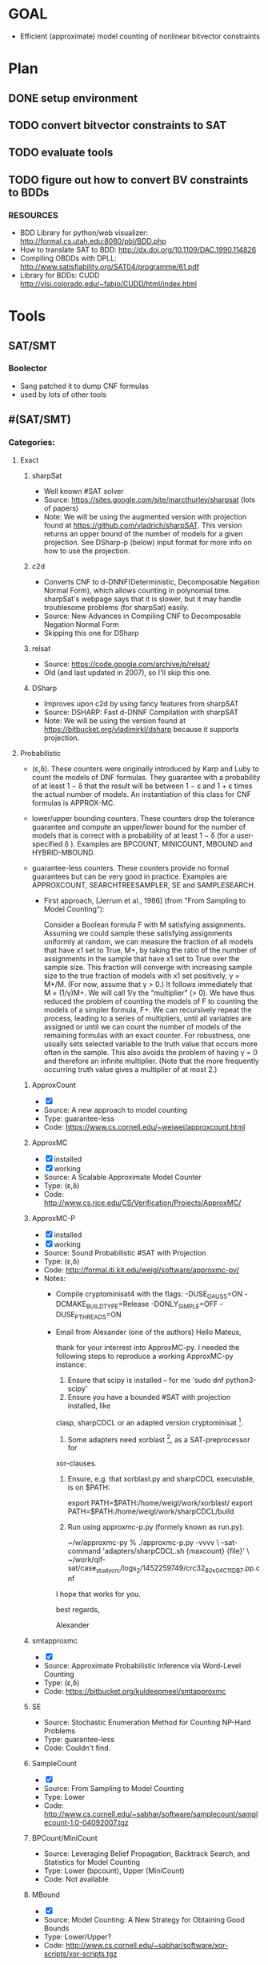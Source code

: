 * GOAL
 - Efficient (approximate) model counting of nonlinear bitvector constraints


* Plan
** DONE setup environment
** TODO convert bitvector constraints to SAT
** TODO evaluate tools 
** TODO figure out how to convert BV constraints to BDDs
*** RESOURCES
 - BDD Library for python/web visualizer: http://formal.cs.utah.edu:8080/pbl/BDD.php
 - How to translate SAT to BDD: http://dx.doi.org/10.1109/DAC.1990.114826
 - Compiling OBDDs with DPLL: http://www.satisfiability.org/SAT04/programme/61.pdf
 - Library for BDDs: CUDD http://vlsi.colorado.edu/~fabio/CUDD/html/index.html
* Tools
** SAT/SMT
*** Boolector
 - Sang patched it to dump CNF formulas
 - used by lots of other tools
** #(SAT/SMT)
*** Categories:
**** Exact
***** sharpSat
 - Well known #SAT solver
 - Source: https://sites.google.com/site/marcthurley/sharpsat
   (lots of papers)
 - Note: We will be using the augmented version with projection found at
   https://github.com/vladrich/sharpSAT. This version returns an upper
   bound of the number of models for a given projection. See DSharp-p (below)
   input format for more info on how to use the projection.
***** c2d
 - Converts CNF to d-DNNF(Deterministic, Decomposable Negation Normal
   Form), which allows counting in polynomial time. sharpSat's webpage
   says that it is slower, but it may handle troublesome problems (for
   sharpSat) easily.
 - Source: New Advances in Compiling CNF to Decomposable Negation Normal Form
 - Skipping this one for DSharp
***** relsat
 - Source: https://code.google.com/archive/p/relsat/
 - Old (and last updated in 2007), so I'll skip this one.
***** DSharp
 - Improves upon c2d by using fancy features from sharpSAT
 - Source: DSHARP: Fast d-DNNF Compilation with sharpSAT
 - Note: We will be using the version found at https://bitbucket.org/vladimirkl/dsharp
   because it supports projection.
   
**** Probabilistic 
 - (ε,δ). These counters were originally introduced by Karp and Luby
   to count the models of DNF formulas. They guarantee with a
   probability of at least 1 − δ that the result will be between 1 − ε
   and 1 + ε times the actual number of models. An instantiation of
   this class for CNF formulas is APPROX-MC.
 - lower/upper bounding counters. These counters drop the tolerance
   guarantee and compute an upper/lower bound for the number of models
   that is correct with a probability of at least 1 − δ (for a
   user-specified δ ). Examples are BPCOUNT, MINICOUNT,
   MBOUND and HYBRID-MBOUND.
 - guarantee-less counters. These counters provide no formal
   guarantees but can be very good in practice. Examples are
   APPROXCOUNT, SEARCHTREESAMPLER, SE and SAMPLESEARCH.

   - First approach, [Jerrum et al., 1986] (from "From Sampling to
     Model Counting"):
	 
     Consider a Boolean formula F with M satisfying
     assignments. Assuming we could sample these satisfying
     assignments uniformly at random, we can measure the fraction of
     all models that have x1 set to True, M+, by taking the ratio of
     the number of assignments in the sample that have x1 set to True
     over the sample size. This fraction will converge with increasing
     sample size to the true fraction of models with x1 set
     positively, γ = M+/M. (For now, assume that γ > 0.)  It follows
     immediately that M = (1/γ)M+. We will call 1/γ the “multiplier”
     (> 0). We have thus reduced the problem of counting the models of
     F to counting the models of a simpler formula, F+. We can
     recursively repeat the process, leading to a series of
     multipliers, until all variables are assigned or until we can
     count the number of models of the remaining formulas with an
     exact counter. For robustness, one usually sets selected variable
     to the truth value that occurs more often in the sample. This
     also avoids the problem of having γ = 0 and therefore an infinite
     multiplier. (Note that the more frequently occurring truth value
     gives a multiplier of at most 2.)

***** ApproxCount
 - [X]
 - Source: A new approach to model counting
 - Type: guarantee-less
 - Code: https://www.cs.cornell.edu/~weiwei/approxcount.html

***** ApproxMC
 - [X] installed 
 - [X] working
 - Source: A Scalable Approximate Model Counter
 - Type: (ε,δ)
 - Code: http://www.cs.rice.edu/CS/Verification/Projects/ApproxMC/

***** ApproxMC-P 
 - [X] installed 
 - [X] working 
 - Source: Sound Probabilistic #SAT with Projection
 - Type: (ε,δ)
 - Code: http://formal.iti.kit.edu/weigl/software/approxmc-py/
 - Notes:
   - Compile cryptominisat4 with the flags: -DUSE_GAUSS=ON -DCMAKE_BUILD_TYPE=Release -DONLY_SIMPLE=OFF -DUSE_PTHREADS=ON
   - Email from Alexander (one of the authors)
		 Hello Mateus,

		 thank for your interrest into ApproxMC-py.
		 I needed the following steps to reproduce a working ApproxMC-py
		 instance:

	 1. Ensure that scipy is installed -- for me 'sudo dnf python3-scipy'
	 2. Ensure you have a bounded #SAT with projection installed, like
	 clasp, sharpCDCL or an adapted version cryptominisat [1].
	 1. Some adapters need xorblast [2], as a SAT-preprocessor for
	 xor-clauses.
	 1. Ensure, e.g. that xorblast.py and sharpCDCL executable, is on $PATH:

		export PATH=$PATH:/home/weigl/work/xorblast/
		export PATH=$PATH:/home/weigl/work/sharpCDCL/build

	 2. Run using approxmc-p.py (formely known as run.py):

		~/w/approxmc-py % ./approxmc-p.py -vvvv \
		--sat-command 'adapters/sharpCDCL.sh {maxcount} {file}' \
		~/work/qif-sat/case_study_crc/logs_2/1452259749/crc32_8_0x04C11DB7.pp.cnf

	 I hope that works for you.

	 best regards,

	 Alexander


[1]: https://gitlab.com/QIF/cryptominisat4
[2]: https://gitlab.com/QIF/xorblast

***** smtapproxmc
 - [X]
 - Source: Approximate Probabilistic Inference via Word-Level Counting
 - Type: (ε,δ)
 - Code: https://bitbucket.org/kuldeepmeel/smtapproxmc

***** SE
 - Source: Stochastic Enumeration Method for Counting NP-Hard Problems
 - Type: guarantee-less
 - Code: Couldn't find.

***** SampleCount
 - [X]
 - Source: From Sampling to Model Counting
 - Type: Lower
 - Code: http://www.cs.cornell.edu/~sabhar/software/samplecount/samplecount-1.0-04092007.tgz

***** BPCount/MiniCount
 - Source: Leveraging Belief Propagation, Backtrack Search, and Statistics for Model Counting
 - Type: Lower (bpcount), Upper (MiniCount)
 - Code: Not available

***** MBound
 - [X]
 - Source: Model Counting: A New Strategy for Obtaining Good Bounds
 - Type: Lower/Upper?
 - Code: http://www.cs.cornell.edu/~sabhar/software/xor-scripts/xor-scripts.tgz

***** SampleSearch
 - [X]
 - Source: SampleSearch: Importance sampling in presence of determinism
 - Type: guarantee-less
 - Code: http://www.hlt.utdallas.edu/~vgogate/software.html

***** SearchTreeSampler
 - [X]
 - Source: Uniform Solution Sampling Using a Constraint Solver As an Oracle
 - Type: Guarantee-less
 - Code: https://cs.stanford.edu/~ermon/code/STS.zip
